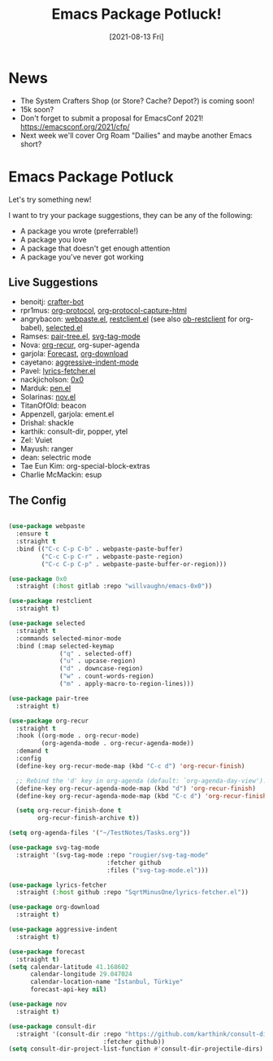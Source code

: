 #+title: Emacs Package Potluck!
#+date: [2021-08-13 Fri]
#+video: EmLCTPwhC4I

* News

- The System Crafters Shop (or Store? Cache? Depot?) is coming soon!
- 15k soon?
- Don't forget to submit a proposal for EmacsConf 2021! https://emacsconf.org/2021/cfp/
- Next week we'll cover Org Roam "Dailies" and maybe another Emacs short?

* Emacs Package Potluck

Let's try something new!

I want to try your package suggestions, they can be any of the following:

- A package you wrote (preferrable!)
- A package you love
- A package that doesn't get enough attention
- A package you've never got working

** Live Suggestions

- benoitj: [[https://github.com/benoitj/crafter-bot][crafter-bot]]
- rpr1mus: [[https://orgmode.org/worg/org-contrib/org-protocol.html][org-protocol]], [[https://github.com/alphapapa/org-protocol-capture-html][org-protocol-capture-html]]
- angrybacon: [[https://github.com/etu/webpaste.el][webpaste.el]], [[https://github.com/pashky/restclient.el][restclient.el]] (see also [[https://github.com/alf/ob-restclient.el][ob-restclient]] for org-babel), [[https://github.com/Kungsgeten/selected.el][selected.el]]
- Ramses: [[https://github.com/zainab-ali/pair-tree.el][pair-tree.el]], [[https://github.com/rougier/svg-tag-mode][svg-tag-mode]]
- Nova: [[https://github.com/m-cat/org-recur][org-recur]], org-super-agenda
- garjola: [[https://github.com/cadadr/elisp/blob/stable/forecast.el][Forecast]], [[https://github.com/abo-abo/org-download][org-download]]
- cayetano: [[https://github.com/Malabarba/aggressive-indent-mode][aggressive-indent-mode]]
- Pavel: [[https://github.com/SqrtMinusOne/lyrics-fetcher.el][lyrics-fetcher.el]]
- nackjicholson: [[https://gitlab.com/willvaughn/emacs-0x0][0x0]]
- Marduk: [[https://github.com/semiosis/pen.el][pen.el]]
- Solarinas: [[https://depp.brause.cc/nov.el/][nov.el]]
- TitanOfOld: beacon
- Appenzell, garjola: ement.el
- Drishal: shackle
- karthik: consult-dir, popper, ytel
- Zel: Vuiet
- Mayush: ranger
- dean: selectric mode
- Tae Eun Kim: org-special-block-extras
- Charlie McMackin: esup

** The Config

#+begin_src emacs-lisp

  (use-package webpaste
    :ensure t
    :straight t
    :bind (("C-c C-p C-b" . webpaste-paste-buffer)
           ("C-c C-p C-r" . webpaste-paste-region)
           ("C-c C-p C-p" . webpaste-paste-buffer-or-region)))

  (use-package 0x0
    :straight (:host gitlab :repo "willvaughn/emacs-0x0"))

  (use-package restclient
    :straight t)

  (use-package selected
    :straight t
    :commands selected-minor-mode
    :bind (:map selected-keymap
                ("q" . selected-off)
                ("u" . upcase-region)
                ("d" . downcase-region)
                ("w" . count-words-region)
                ("m" . apply-macro-to-region-lines)))

  (use-package pair-tree
    :straight t)

  (use-package org-recur
    :straight t
    :hook ((org-mode . org-recur-mode)
           (org-agenda-mode . org-recur-agenda-mode))
    :demand t
    :config
    (define-key org-recur-mode-map (kbd "C-c d") 'org-recur-finish)

    ;; Rebind the 'd' key in org-agenda (default: `org-agenda-day-view').
    (define-key org-recur-agenda-mode-map (kbd "d") 'org-recur-finish)
    (define-key org-recur-agenda-mode-map (kbd "C-c d") 'org-recur-finish)

    (setq org-recur-finish-done t
          org-recur-finish-archive t))

  (setq org-agenda-files '("~/TestNotes/Tasks.org"))

  (use-package svg-tag-mode
    :straight '(svg-tag-mode :repo "rougier/svg-tag-mode"
                             :fetcher github
                             :files ("svg-tag-mode.el")))

  (use-package lyrics-fetcher
    :straight (:host github :repo "SqrtMinusOne/lyrics-fetcher.el"))

  (use-package org-download
    :straight t)

  (use-package aggressive-indent
    :straight t)

  (use-package forecast
    :straight t)
  (setq calendar-latitude 41.168602
        calendar-longitude 29.047024
        calendar-location-name "İstanbul, Türkiye"
        forecast-api-key nil)

  (use-package nov
    :straight t)

  (use-package consult-dir
    :straight '(consult-dir :repo "https://github.com/karthink/consult-dir"
                            :fetcher github))
  (setq consult-dir-project-list-function #'consult-dir-projectile-dirs)

#+end_src
